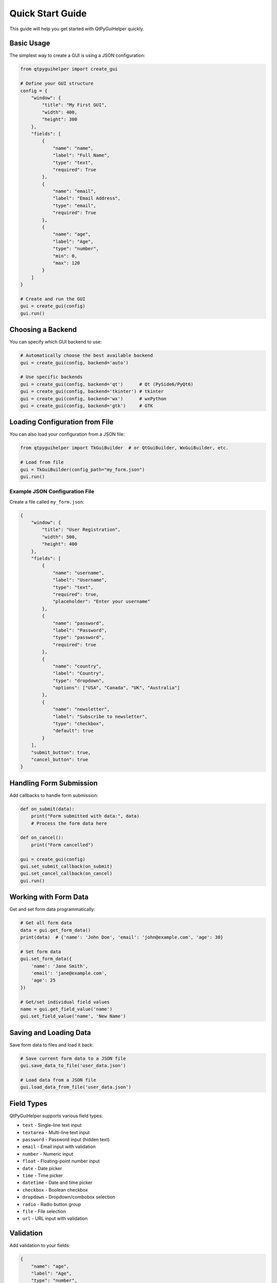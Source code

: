 Quick Start Guide
=================

This guide will help you get started with QtPyGuiHelper quickly.

Basic Usage
-----------

The simplest way to create a GUI is using a JSON configuration:

.. code-block:: python

   from qtpyguihelper import create_gui

   # Define your GUI structure
   config = {
       "window": {
           "title": "My First GUI",
           "width": 400,
           "height": 300
       },
       "fields": [
           {
               "name": "name",
               "label": "Full Name",
               "type": "text",
               "required": True
           },
           {
               "name": "email",
               "label": "Email Address",
               "type": "email",
               "required": True
           },
           {
               "name": "age",
               "label": "Age",
               "type": "number",
               "min": 0,
               "max": 120
           }
       ]
   }

   # Create and run the GUI
   gui = create_gui(config)
   gui.run()

Choosing a Backend
------------------

You can specify which GUI backend to use:

.. code-block:: python

   # Automatically choose the best available backend
   gui = create_gui(config, backend='auto')

   # Use specific backends
   gui = create_gui(config, backend='qt')      # Qt (PySide6/PyQt6)
   gui = create_gui(config, backend='tkinter') # tkinter
   gui = create_gui(config, backend='wx')      # wxPython
   gui = create_gui(config, backend='gtk')     # GTK

Loading Configuration from File
-------------------------------

You can also load your configuration from a JSON file:

.. code-block:: python

   from qtpyguihelper import TkGuiBuilder  # or QtGuiBuilder, WxGuiBuilder, etc.

   # Load from file
   gui = TkGuiBuilder(config_path="my_form.json")
   gui.run()

Example JSON Configuration File
~~~~~~~~~~~~~~~~~~~~~~~~~~~~~~~

Create a file called ``my_form.json``:

.. code-block:: json

   {
       "window": {
           "title": "User Registration",
           "width": 500,
           "height": 400
       },
       "fields": [
           {
               "name": "username",
               "label": "Username",
               "type": "text",
               "required": true,
               "placeholder": "Enter your username"
           },
           {
               "name": "password",
               "label": "Password",
               "type": "password",
               "required": true
           },
           {
               "name": "country",
               "label": "Country",
               "type": "dropdown",
               "options": ["USA", "Canada", "UK", "Australia"]
           },
           {
               "name": "newsletter",
               "label": "Subscribe to newsletter",
               "type": "checkbox",
               "default": true
           }
       ],
       "submit_button": true,
       "cancel_button": true
   }

Handling Form Submission
------------------------

Add callbacks to handle form submission:

.. code-block:: python

   def on_submit(data):
       print("Form submitted with data:", data)
       # Process the form data here
       
   def on_cancel():
       print("Form cancelled")
       
   gui = create_gui(config)
   gui.set_submit_callback(on_submit)
   gui.set_cancel_callback(on_cancel)
   gui.run()

Working with Form Data
----------------------

Get and set form data programmatically:

.. code-block:: python

   # Get all form data
   data = gui.get_form_data()
   print(data)  # {'name': 'John Doe', 'email': 'john@example.com', 'age': 30}

   # Set form data
   gui.set_form_data({
       'name': 'Jane Smith',
       'email': 'jane@example.com',
       'age': 25
   })

   # Get/set individual field values
   name = gui.get_field_value('name')
   gui.set_field_value('name', 'New Name')

Saving and Loading Data
-----------------------

Save form data to files and load it back:

.. code-block:: python

   # Save current form data to a JSON file
   gui.save_data_to_file('user_data.json')

   # Load data from a JSON file
   gui.load_data_from_file('user_data.json')

Field Types
-----------

QtPyGuiHelper supports various field types:

* ``text`` - Single-line text input
* ``textarea`` - Multi-line text input
* ``password`` - Password input (hidden text)
* ``email`` - Email input with validation
* ``number`` - Numeric input
* ``float`` - Floating-point number input
* ``date`` - Date picker
* ``time`` - Time picker
* ``datetime`` - Date and time picker
* ``checkbox`` - Boolean checkbox
* ``dropdown`` - Dropdown/combobox selection
* ``radio`` - Radio button group
* ``file`` - File selection
* ``url`` - URL input with validation

Validation
----------

Add validation to your fields:

.. code-block:: json

   {
       "name": "age",
       "label": "Age",
       "type": "number",
       "required": true,
       "min": 18,
       "max": 65,
       "tooltip": "Age must be between 18 and 65"
   }

Tabbed Interface
----------------

Create tabbed interfaces for complex forms:

.. code-block:: json

   {
       "window": {"title": "Complex Form", "width": 600, "height": 500},
       "use_tabs": true,
       "tabs": [
           {
               "title": "Personal Info",
               "fields": [
                   {"name": "name", "label": "Name", "type": "text"},
                   {"name": "email", "label": "Email", "type": "email"}
               ]
           },
           {
               "title": "Address",
               "fields": [
                   {"name": "street", "label": "Street", "type": "text"},
                   {"name": "city", "label": "City", "type": "text"}
               ]
           }
       ]
   }

Custom Buttons
--------------

Add custom buttons with your own actions:

.. code-block:: json

   {
       "custom_buttons": [
           {
               "name": "clear_form",
               "label": "Clear All",
               "style": {"background": "#ff6b6b", "foreground": "white"}
           }
       ]
   }

.. code-block:: python

   def clear_form_callback(button_config, form_data):
       gui.clear_form()
       print("Form cleared!")

   gui.set_custom_button_callback('clear_form', clear_form_callback)

Next Steps
----------

* Read the :doc:`api/index` for detailed API documentation
* Check out :doc:`examples` for more complex use cases
* Learn about different :doc:`backends` and their features
